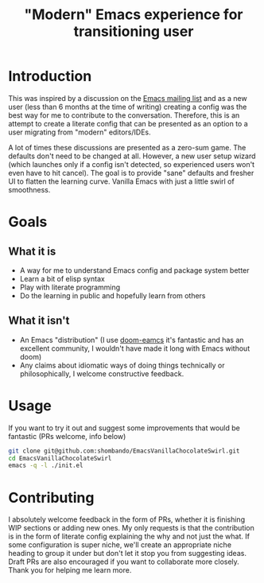#+TITLE: "Modern" Emacs experience for transitioning user

* Introduction
This was inspired by a discussion on the [[https://lists.gnu.org/archive/html/emacs-devel/2020-09/msg00340.html][Emacs mailing list]] and as a new user (less than 6 months at the time of writing) creating a config was the best way for me to contribute to the conversation. Therefore, this is an attempt to create a literate config that can be presented as an option to a user migrating from "modern" editors/IDEs. 

A lot of times these discussions are presented as a zero-sum game. The defaults don't need to be changed at all. However, a new user setup wizard (which launches only if a config isn't detected, so experienced users won't even have to hit cancel). The goal is to provide "sane" defaults and fresher UI to flatten the learning curve. Vanilla Emacs with just a little swirl of smoothness.

* Goals
** What it is
- A way for me to understand Emacs config and package system better
- Learn a bit of elisp syntax
- Play with literate programming
- Do the learning in public and hopefully learn from others
** What it isn't
- An Emacs "distribution" (I use [[https://github.com/hlissner/doom-emacs][doom-eamcs]] it's fantastic and has an excellent community, I wouldn't have made it long with Emacs without doom)
- Any claims about idiomatic ways of doing things technically or philosophically, I welcome constructive feedback.

* Usage
If you want to try it out and suggest some improvements that would be fantastic (PRs welcome, info below)
#+BEGIN_SRC sh
git clone git@github.com:shombando/EmacsVanillaChocolateSwirl.git
cd EmacsVanillaChocolateSwirl
emacs -q -l ./init.el
#+END_SRC

* Contributing
I absolutely welcome feedback in the form of PRs, whether it is finishing WIP sections or adding new ones. My only requests is that the contribution is in the form of literate config explaining the why and not just the what. 
If some configuration is super niche, we'll create an appropriate niche heading to group it under but don't let it stop you from suggesting ideas. Draft PRs are also encouraged if you want to collaborate more closely. 
Thank you for helping me learn more. 